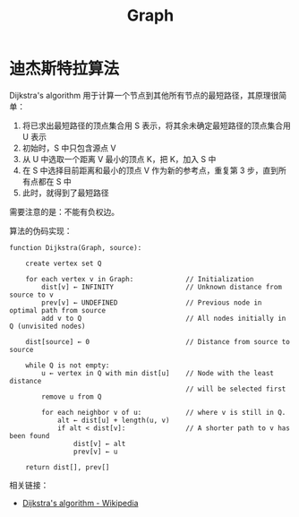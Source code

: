 #+TITLE:      Graph

* 目录                                                    :TOC_4_gh:noexport:
- [[#迪杰斯特拉算法][迪杰斯特拉算法]]

* 迪杰斯特拉算法
  Dijkstra's algorithm 用于计算一个节点到其他所有节点的最短路径，其原理很简单：
  1. 将已求出最短路径的顶点集合用 S 表示，将其余未确定最短路径的顶点集合用 U 表示
  2. 初始时，S 中只包含源点 V
  3. 从 U 中选取一个距离 V 最小的顶点 K，把 K，加入 S 中
  4. 在 S 中选择目前距离和最小的顶点 V 作为新的参考点，重复第 3 步，直到所有点都在 S 中
  5. 此时，就得到了最短路径

  需要注意的是：不能有负权边。

  #+HTML: <img src="https://upload.wikimedia.org/wikipedia/commons/thumb/e/e4/DijkstraDemo.gif/220px-DijkstraDemo.gif">

  算法的伪码实现：
  #+BEGIN_EXAMPLE
    function Dijkstra(Graph, source):

        create vertex set Q

        for each vertex v in Graph:             // Initialization
            dist[v] ← INFINITY                  // Unknown distance from source to v
            prev[v] ← UNDEFINED                 // Previous node in optimal path from source
            add v to Q                          // All nodes initially in Q (unvisited nodes)

        dist[source] ← 0                        // Distance from source to source

        while Q is not empty:
            u ← vertex in Q with min dist[u]    // Node with the least distance
                                                // will be selected first
            remove u from Q

            for each neighbor v of u:           // where v is still in Q.
                alt ← dist[u] + length(u, v)
                if alt < dist[v]:               // A shorter path to v has been found
                    dist[v] ← alt
                    prev[v] ← u

        return dist[], prev[]
  #+END_EXAMPLE

  相关链接：
  + [[https://en.wikipedia.org/wiki/Dijkstra%27s_algorithm][Dijkstra's algorithm - Wikipedia]]

